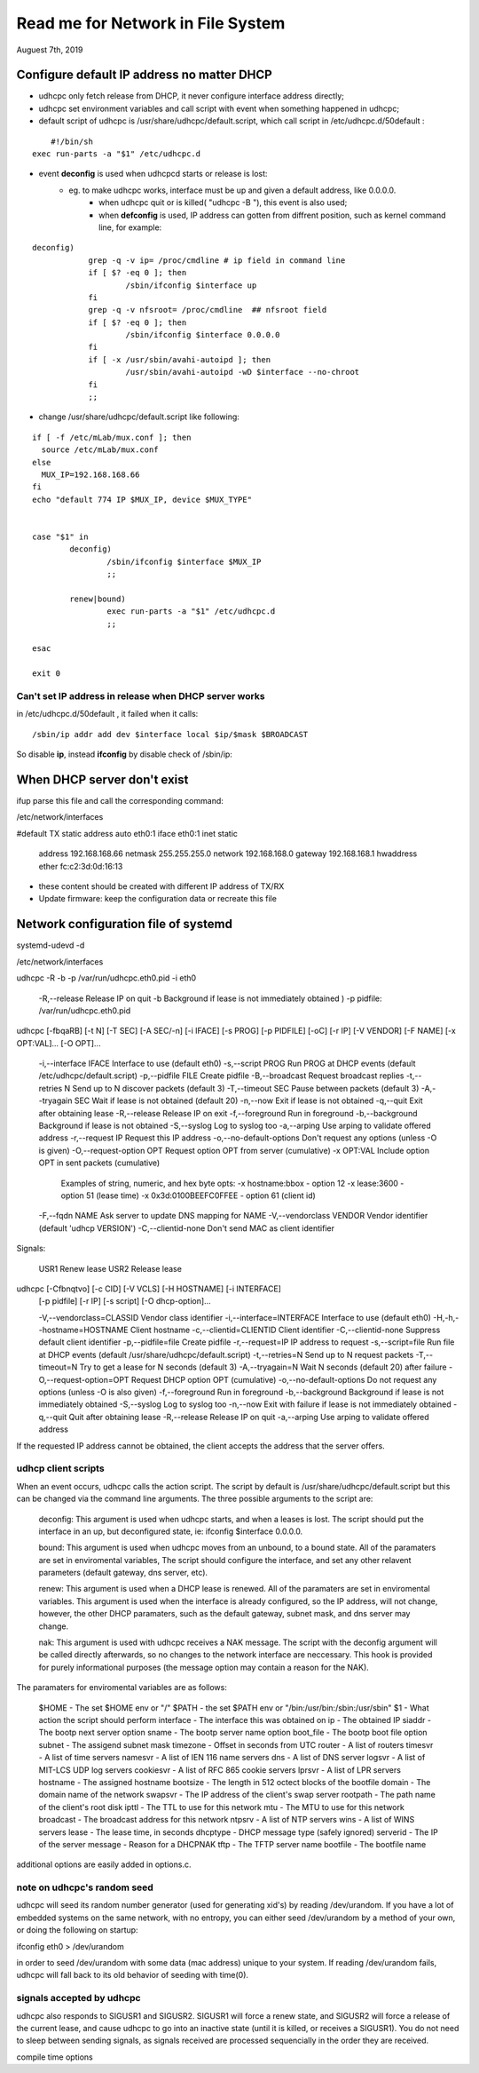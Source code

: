 Read me for Network in File System
######################################################
Auguest 7th, 2019

Configure default IP address no matter DHCP
============================================
* udhcpc only fetch release from DHCP, it never configure interface address directly;
* udhcpc set environment variables and call script with event when something happened in udhcpc;
* default script of udhcpc is /usr/share/udhcpc/default.script, which call script in /etc/udhcpc.d/50default :

::

	#!/bin/sh
    exec run-parts -a "$1" /etc/udhcpc.d

* event **deconfig** is used when udhcpcd starts or release is lost:
    * eg. to make udhcpc works, interface must be up and given a default address, like 0.0.0.0.
	* when udhcpc quit or is killed( "udhcpc -B "), this event is also used;
	* when **defconfig** is used, IP address can gotten from diffrent position, such as kernel command line, for example:

::

    deconfig)
		grep -q -v ip= /proc/cmdline # ip field in command line
		if [ $? -eq 0 ]; then
			/sbin/ifconfig $interface up
		fi
		grep -q -v nfsroot= /proc/cmdline  ## nfsroot field
		if [ $? -eq 0 ]; then
			/sbin/ifconfig $interface 0.0.0.0
		fi
		if [ -x /usr/sbin/avahi-autoipd ]; then
			/usr/sbin/avahi-autoipd -wD $interface --no-chroot
		fi
		;;

* change /usr/share/udhcpc/default.script like following:

::


	if [ -f /etc/mLab/mux.conf ]; then
	  source /etc/mLab/mux.conf
	else
	  MUX_IP=192.168.168.66
	fi
	echo "default 774 IP $MUX_IP, device $MUX_TYPE"


	case "$1" in
		deconfig)
			/sbin/ifconfig $interface $MUX_IP
			;;

		renew|bound)
			exec run-parts -a "$1" /etc/udhcpc.d
			;;

	esac

	exit 0
	 

Can't set IP address in release when DHCP server works
---------------------------------------------------------------------
in /etc/udhcpc.d/50default , it failed when it calls:

::

	/sbin/ip addr add dev $interface local $ip/$mask $BROADCAST

So disable **ip**, instead **ifconfig** by disable check of /sbin/ip:






When DHCP server don't exist
============================================
ifup parse this file and call the corresponding command:

/etc/network/interfaces

#default TX static address
auto eth0:1
iface eth0:1 inet static
        address 192.168.168.66
        netmask 255.255.255.0
        network 192.168.168.0
        gateway 192.168.168.1
        hwaddress ether fc:c2:3d:0d:16:13

* these content should be created with different IP address of TX/RX
* Update firmware: keep the configuration data or recreate this file


Network configuration file of systemd
============================================
systemd-udevd -d

/etc/network/interfaces

udhcpc -R -b -p /var/run/udhcpc.eth0.pid -i eth0

	-R,--release    Release IP on quit
	-b              Background if lease is not immediately obtained ) 
	-p 				pidfile: /var/run/udhcpc.eth0.pid



udhcpc [-fbqaRB] [-t N] [-T SEC] [-A SEC/-n] [-i IFACE] [-s PROG] [-p PIDFILE] [-oC] [-r IP] [-V VENDOR] [-F NAME] [-x OPT:VAL]... [-O OPT]...

        -i,--interface IFACE    Interface to use (default eth0)
        -s,--script PROG        Run PROG at DHCP events (default /etc/udhcpc/default.script)
        -p,--pidfile FILE       Create pidfile
        -B,--broadcast          Request broadcast replies
        -t,--retries N          Send up to N discover packets (default 3)
        -T,--timeout SEC        Pause between packets (default 3)
        -A,--tryagain SEC       Wait if lease is not obtained (default 20)
        -n,--now                Exit if lease is not obtained
        -q,--quit               Exit after obtaining lease
        -R,--release            Release IP on exit
        -f,--foreground         Run in foreground
        -b,--background         Background if lease is not obtained
        -S,--syslog             Log to syslog too
        -a,--arping             Use arping to validate offered address
        -r,--request IP         Request this IP address
        -o,--no-default-options Don't request any options (unless -O is given)
        -O,--request-option OPT Request option OPT from server (cumulative)
        -x OPT:VAL              Include option OPT in sent packets (cumulative)
                                Examples of string, numeric, and hex byte opts:
                                -x hostname:bbox - option 12
                                -x lease:3600 - option 51 (lease time)
                                -x 0x3d:0100BEEFC0FFEE - option 61 (client id)
        -F,--fqdn NAME          Ask server to update DNS mapping for NAME
        -V,--vendorclass VENDOR Vendor identifier (default 'udhcp VERSION')
        -C,--clientid-none      Don't send MAC as client identifier
Signals:

        USR1    Renew lease
        USR2    Release lease
    


udhcpc [-Cfbnqtvo] [-c CID] [-V VCLS] [-H HOSTNAME] [-i INTERFACE]
	[-p pidfile] [-r IP] [-s script] [-O dhcp-option]...

        -V,--vendorclass=CLASSID        Vendor class identifier
        -i,--interface=INTERFACE        Interface to use (default eth0)
        -H,-h,--hostname=HOSTNAME       Client hostname
        -c,--clientid=CLIENTID  Client identifier
        -C,--clientid-none      Suppress default client identifier
        -p,--pidfile=file       Create pidfile
        -r,--request=IP         IP address to request
        -s,--script=file        Run file at DHCP events (default /usr/share/udhcpc/default.script)
        -t,--retries=N          Send up to N request packets
        -T,--timeout=N          Try to get a lease for N seconds (default 3)
        -A,--tryagain=N         Wait N seconds (default 20) after failure
        -O,--request-option=OPT Request DHCP option OPT (cumulative)
        -o,--no-default-options Do not request any options (unless -O is also given)
        -f,--foreground Run in foreground
        -b,--background Background if lease is not immediately obtained
        -S,--syslog     Log to syslog too
        -n,--now        Exit with failure if lease is not immediately obtained
        -q,--quit       Quit after obtaining lease
        -R,--release    Release IP on quit
        -a,--arping     Use arping to validate offered address

If the requested IP address cannot be obtained, the client accepts the
address that the server offers.


udhcp client scripts
-------------------

When an event occurs, udhcpc calls the action script. The script by
default is /usr/share/udhcpc/default.script but this can be changed via 
the command line arguments. The three possible arguments to the script 
are:

	deconfig: This argument is used when udhcpc starts, and
	when a leases is lost. The script should put the interface in an
	up, but deconfigured state, ie: ifconfig $interface 0.0.0.0.
	
	bound: This argument is used when udhcpc moves from an
	unbound, to a bound state. All of the paramaters are set in
	enviromental variables, The script should configure the interface,
	and set any other relavent parameters (default gateway, dns server, 
	etc).
	
	renew: This argument is used when a DHCP lease is renewed. All of
	the paramaters are set in enviromental variables. This argument is
	used when the interface is already configured, so the IP address,
	will not change, however, the other DHCP paramaters, such as the
	default gateway, subnet mask, and dns server may change.

	nak: This argument is used with udhcpc receives a NAK message.
	The script with the deconfig argument will be called directly
	afterwards, so no changes to the network interface are neccessary.
	This hook is provided for purely informational purposes (the
	message option may contain a reason for the NAK).

The paramaters for enviromental variables are as follows:

	$HOME		- The set $HOME env or "/"
	$PATH		- the set $PATH env or "/bin:/usr/bin:/sbin:/usr/sbin"
	$1		- What action the script should perform
	interface	- The interface this was obtained on
	ip		- The obtained IP
	siaddr		- The bootp next server option
	sname		- The bootp server name option
	boot_file	- The bootp boot file option
	subnet		- The assigend subnet mask
	timezone	- Offset in seconds from UTC
	router		- A list of routers
	timesvr		- A list of time servers
	namesvr		- A list of IEN 116 name servers
	dns		- A list of DNS server
	logsvr		- A list of MIT-LCS UDP log servers
	cookiesvr	- A list of RFC 865 cookie servers
	lprsvr		- A list of LPR servers
	hostname	- The assigned hostname
	bootsize	- The length in 512 octect blocks of the bootfile
	domain		- The domain name of the network
	swapsvr		- The IP address of the client's swap server
	rootpath	- The path name of the client's root disk
	ipttl		- The TTL to use for this network
	mtu		- The MTU to use for this network
	broadcast	- The broadcast address for this network
	ntpsrv		- A list of NTP servers
	wins		- A list of WINS servers
	lease		- The lease time, in seconds
	dhcptype	- DHCP message type (safely ignored)
	serverid	- The IP of the server
	message		- Reason for a DHCPNAK
	tftp		- The TFTP server name
	bootfile	- The bootfile name

additional options are easily added in options.c.


note on udhcpc's random seed
---------------------------

udhcpc will seed its random number generator (used for generating xid's)
by reading /dev/urandom. If you have a lot of embedded systems on the same
network, with no entropy, you can either seed /dev/urandom by a method of
your own, or doing the following on startup:

ifconfig eth0 > /dev/urandom

in order to seed /dev/urandom with some data (mac address) unique to your
system. If reading /dev/urandom fails, udhcpc will fall back to its old
behavior of seeding with time(0).


signals accepted by udhcpc
-------------------------

udhcpc also responds to SIGUSR1 and SIGUSR2. SIGUSR1 will force a renew state,
and SIGUSR2 will force a release of the current lease, and cause udhcpc to
go into an inactive state (until it is killed, or receives a SIGUSR1). You do
not need to sleep between sending signals, as signals received are processed
sequencially in the order they are received.


compile time options	